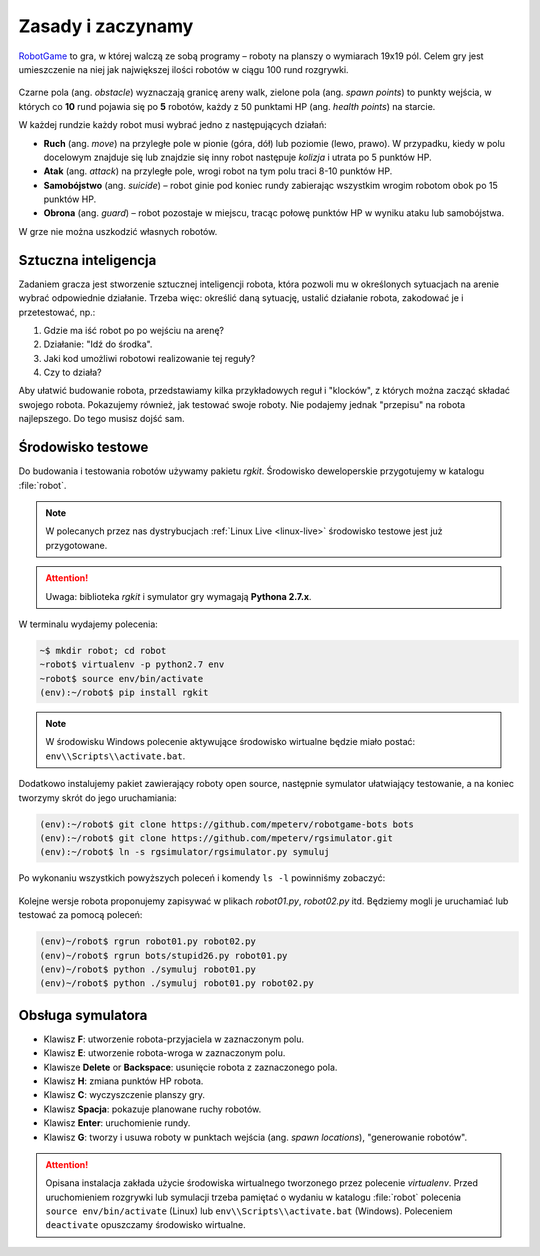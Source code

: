 Zasady i zaczynamy
###################

`RobotGame <https://robotgame.net>`_ to gra, w której walczą ze sobą programy – roboty
na planszy o wymiarach 19x19 pól. Celem gry jest umieszczenie na niej
jak największej ilości robotów w ciągu 100 rund rozgrywki.

.. figure:: img/plansza01.png

Czarne pola (ang. *obstacle*) wyznaczają granicę areny walk, zielone pola
(ang. *spawn points*) to punkty wejścia, w których co **10** rund pojawia się
po **5** robotów, każdy z 50 punktami HP (ang. *health points*) na starcie.

W każdej rundzie każdy robot musi wybrać jedno z następujących działań:

* **Ruch** (ang. *move*) na przyległe pole w pionie (góra, dół) lub poziomie
  (lewo, prawo). W przypadku, kiedy w polu docelowym znajduje się lub znajdzie
  się inny robot następuje *kolizja* i utrata po 5 punktów HP.
* **Atak** (ang. *attack*) na przyległe pole, wrogi robot na tym polu traci
  8-10 punktów HP.
* **Samobójstwo** (ang. *suicide*) – robot ginie pod koniec rundy zabierając
  wszystkim wrogim robotom obok po 15 punktów HP.
* **Obrona** (ang. *guard*) – robot pozostaje w miejscu, tracąc połowę punktów
  HP w wyniku ataku lub samobójstwa.

W grze nie można uszkodzić własnych robotów.

Sztuczna inteligencja
**********************

Zadaniem gracza jest stworzenie sztucznej inteligencji robota, która pozwoli
mu w określonych sytuacjach na arenie wybrać odpowiednie działanie.
Trzeba więc: określić daną sytuację, ustalić działanie robota, zakodować je
i przetestować, np.:

1) Gdzie ma iść robot po po wejściu na arenę?
2) Działanie: "Idź do środka".
3) Jaki kod umożliwi robotowi realizowanie tej reguły?
4) Czy to działa?

Aby ułatwić budowanie robota, przedstawiamy kilka przykładowych reguł
i "klocków", z których można zacząć składać swojego robota. Pokazujemy również,
jak testować swoje roboty. Nie podajemy jednak "przepisu" na robota najlepszego.
Do tego musisz dojść sam.

.. _rg-env:

Środowisko testowe
*******************

Do budowania i testowania robotów używamy pakietu *rgkit*.
Środowisko deweloperskie przygotujemy w katalogu :file:`robot`.

.. note::

  W polecanych przez nas dystrybucjach :ref:`Linux Live <linux-live>`
  środowisko testowe jest już przygotowane.

.. attention::

  Uwaga: biblioteka *rgkit* i symulator gry wymagają **Pythona 2.7.x**.


W terminalu wydajemy polecenia:

.. code-block:: bash

    ~$ mkdir robot; cd robot
    ~robot$ virtualenv -p python2.7 env
    ~robot$ source env/bin/activate
    (env):~/robot$ pip install rgkit

.. note::

  W środowisku Windows polecenie aktywujące środowisko wirtualne będzie miało postać:
  ``env\\Scripts\\activate.bat``.


Dodatkowo instalujemy pakiet zawierający roboty open source, następnie symulator
ułatwiający testowanie, a na koniec tworzymy skrót do jego uruchamiania:

.. code-block:: bash

    (env):~/robot$ git clone https://github.com/mpeterv/robotgame-bots bots
    (env):~/robot$ git clone https://github.com/mpeterv/rgsimulator.git
    (env):~/robot$ ln -s rgsimulator/rgsimulator.py symuluj

Po wykonaniu wszystkich powyższych poleceń i komendy ``ls -l`` powinniśmy zobaczyć:

.. figure:: img/rgkit_env.png


Kolejne wersje robota proponujemy zapisywać w plikach *robot01.py*, *robot02.py*
itd. Będziemy mogli je uruchamiać lub testować za pomocą poleceń:

.. code-block:: bash

    (env)~/robot$ rgrun robot01.py robot02.py
    (env)~/robot$ rgrun bots/stupid26.py robot01.py
    (env)~/robot$ python ./symuluj robot01.py
    (env)~/robot$ python ./symuluj robot01.py robot02.py

Obsługa symulatora
******************

* Klawisz **F**: utworzenie robota-przyjaciela w zaznaczonym polu.
* Klawisz **E**: utworzenie robota-wroga w zaznaczonym polu.
* Klawisze **Delete** or **Backspace**: usunięcie robota z zaznaczonego pola.
* Klawisz **H**: zmiana punktów HP robota.
* Klawisz **C**: wyczyszczenie planszy gry.
* Klawisz **Spacja**: pokazuje planowane ruchy robotów.
* Klawisz **Enter**: uruchomienie rundy.
* Klawisz **G**: tworzy i usuwa roboty w punktach wejścia (ang. *spawn locations*), "generowanie robotów".


.. attention::

    Opisana instalacja zakłada użycie środowiska wirtualnego tworzonego
    przez polecenie *virtualenv*. Przed uruchomieniem rozgrywki
    lub symulacji trzeba pamiętać o wydaniu w katalogu :file:`robot` polecenia
    ``source env/bin/activate`` (Linux) lub ``env\\Scripts\\activate.bat`` (Windows).
    Poleceniem ``deactivate`` opuszczamy środowisko wirtualne.
